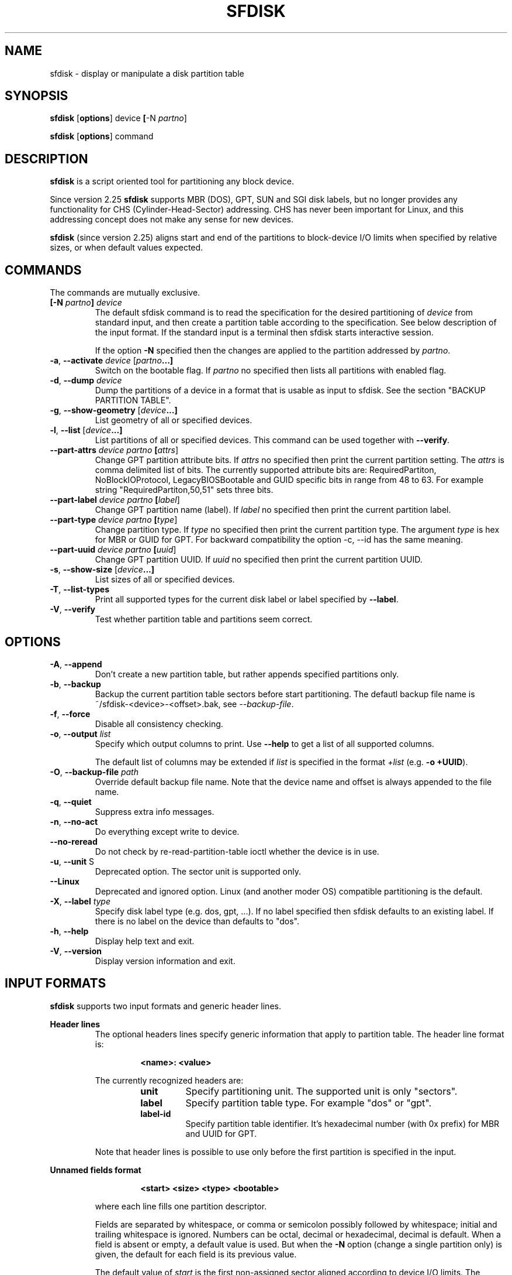 .\" sfdisk.8 -- man page for sfdisk
.\" Copyright (C) 2014 Karel Zak <kzak@redhat.com>
.\"
.\" Permission is granted to make and distribute verbatim copies of this
.\" manual provided the copyright notice and this permission notice are
.\" preserved on all copies.
.\"
.\" Permission is granted to copy and distribute modified versions of this
.\" manual under the conditions for verbatim copying, provided that the
.\" entire resulting derived work is distributed under the terms of a
.\" permission notice identical to this one.
.\"
.TH SFDISK 8 "September 2014" "util-linux" "System Administration"
.SH NAME
sfdisk \- display or manipulate a disk partition table
.SH SYNOPSIS
.B sfdisk
.RB [ options ]
.RI device
.BR [ \-N
.IR partno ]
.sp
.B sfdisk
.RB [ options ]
.RI command
.SH DESCRIPTION
.B sfdisk
is a script oriented tool for partitioning any block device.

Since version 2.25
.B sfdisk
supports MBR (DOS), GPT, SUN and SGI disk labels, but no longer provides any
functionality for CHS (Cylinder-Head-Sector) addressing.  CHS has
never been important for Linux, and this addressing concept does not make any
sense for new devices.

.B sfdisk
(since version 2.25) aligns start and end of the partitions to
block-device I/O limits when specified by relative sizes, or when default
values expected.

.SH COMMANDS
The commands are mutually exclusive.
.TP
.BR [\-N " \fIpartno\fR"] " " \fIdevice\fR
The default sfdisk command is to read the specification for the desired 
partitioning of \fIdevice\fR from standard input, and then create a partition
table according to the specification. See below description of the input
format. If the standard input is a terminal then sfdisk starts interactive session.

If the option \fB\-N\fR specified then the changes are applied to the partition
addressed by \fIpartno\fR.
.TP
.BR \-a , " \-\-activate " \fIdevice\fR " "[\fIpartno\fR ...]
Switch on the bootable flag. If \fIpartno\fR no specified then lists all partitions
with enabled flag.
.TP
.BR \-d , " \-\-dump " \fIdevice\fR
Dump the partitions of a device in a format that is usable as input to sfdisk.
See the section "BACKUP PARTITION TABLE".
.TP
.BR \-g , " \-\-show-geometry " [\fIdevice\fR ...]
List geometry of all or specified devices.
.TP
.BR \-l , " \-\-list " [\fIdevice\fR ...]
List partitions of all or specified devices. This command can be used
together with \fB\-\-verify\fR.
.TP
.BR \-\-part\-attrs " " \fIdevice\fR " " \fIpartno\fR " "[\fIattrs\fR]
Change GPT partition attribute bits. If \fIattrs\fR no specified then print the current
partition setting. The \fIattrs\fR is comma delimited list of bits. The currently
supported attribute bits are: RequiredPartiton, NoBlockIOProtocol, LegacyBIOSBootable
and GUID specific bits in range from 48 to 63. For example string 
"RequiredPartiton,50,51" sets three bits.
.TP
.BR \-\-part\-label " " \fIdevice\fR " " \fIpartno\fR " "[\fIlabel\fR]
Change GPT partition name (label). If \fIlabel\fR no specified then print the current
partition label.
.TP
.BR \-\-part-type " " \fIdevice\fR " " \fIpartno\fR " "[\fItype\fR]
Change partition type. If \fItype\fR no specified then print the current
partition type. The argument \fItype\fR is hex for MBR or GUID for GPT.
For backward compatibility the option -c, --id has the same meaning.
.TP
.BR \-\-part\-uuid " " \fIdevice\fR " " \fIpartno\fR " "[\fIuuid\fR]
Change GPT partition UUID. If \fIuuid\fR no specified then print the current
partition UUID.
.TP
.BR \-s , " \-\-show-size " [\fIdevice\fR ...]
List sizes of all or specified devices.
.TP
.BR \-T , " \-\-list-types
Print all supported types for the current disk label or label specified by
\fB\-\-label\fR.
.TP
.BR \-V , " \-\-verify
Test whether partition table and partitions seem correct.

.SH OPTIONS
.TP
.BR \-A , " \-\-append"
Don't create a new partition table, but rather appends specified partitions only.
.TP
.BR \-b , " \-\-backup"
Backup the current partition table sectors before start partitioning. The defautl
backup file name is ~/sfdisk-<device>-<offset>.bak, see \fI\-\-backup-file\fR.
.TP
.BR \-f , " \-\-force"
Disable all consistency checking.
.TP
.BR \-o , " \-\-output " \fIlist\fP
Specify which output columns to print.  Use
.B \-\-help
to get a list of all supported columns.

The default list of columns may be extended if \fIlist\fP is
specified in the format \fI+list\fP (e.g. \fB-o +UUID\fP).
.TP
.BR \-O , " \-\-backup-file " \fIpath\fR
Override default backup file name. Note that the device name and offset is always
appended to the file name.
.TP
.BR \-q , " \-\-quiet"
Suppress extra info messages.
.TP
.BR \-n , " \-\-no\-act"
Do everything except write to device.
.TP
.BR "\-\-no\-reread"
Do not check by re-read-partition-table ioctl whether the device is in use.
.TP
.BR \-u , " \-\-unit " S
Deprecated option. The sector unit is supported only.
.TP
.BR "\-\-Linux"
Deprecated and ignored option. Linux (and another moder OS) compatible
partitioning is the default.
.TP
.BR \-X , " \-\-label \fItype\fR
Specify disk label type (e.g. dos, gpt, ...). If no label specified then sfdisk
defaults to an existing label. If there is no label on the device than defaults
to "dos".
.TP
.BR \-h , " \-\-help"
Display help text and exit.
.TP
.BR \-V , " \-\-version"
Display version information and exit.

.SH "INPUT FORMATS"
.B sfdisk
supports two input formats and generic header lines.

.B Header lines
.RS
The optional headers lines specify generic information that apply to partition 
table. The header line format is:
.RS     
.sp     
.B "<name>: <value>"
.sp     
.RE 
The currently recognized headers are:
.RS
.TP
.B unit
Specify partitioning unit. The supported unit is only "sectors".
.TP
.B label
Specify partition table type. For example "dos" or "gpt".
.TP
.B label-id
Specify partition table identifier. It's hexadecimal number (with 0x prefix) for 
MBR and UUID for GPT.
.RE
.sp
Note that header lines is possible to use only before the first partition 
is specified in the input.
.RE

.B Unnamed fields format
.RS
.RS     
.sp     
.B "<start> <size> <type> <bootable>"
.sp     
.RE 
where each line fills one partition descriptor.

Fields are separated by whitespace, or comma or semicolon possibly followed  by
whitespace; initial and trailing whitespace is ignored.  Numbers can be octal,
decimal or hexadecimal, decimal is default.  When  a field is absent or empty,
a default value is used. But when the \fB-N\fR option (change a single partition
only) is given, the default for each field is its previous value.

The default value of
.I start
is the first non-assigned sector aligned according to device I/O limits. The default
start offset for the first partition is 1 MiB.

The default value of
.I size
is as much as possible (until next partition or end-of-device). A '+' can be
used instead of a number for size, which also means as much as possible.  The
size may be followed by the multiplicative suffixes (KiB, MiB, GiB, TiB, PiB,
EiB, ZiB and YiB), then the number is interpreted as size of the partition in
bytes and then the size is aligned according to the device I/O limits.
The default is to interpret the number as number of sectors.

Patition
.I type
is given in hex for MBR (DOS), without the 0x prefix, GUID string for GPT or
shortcut:
.RS
.TP
.B L 
Linux; means 83 for MBR and 0FC63DAF-8483-4772-8E79-3D69D8477DE4 for GPT.
.TP
.B S 
swap area; means 82 for MBR and 0657FD6D-A4AB-43C4-84E5-0933C84B4F4F for GPT
.TP
.B E
extended partition; means 5 for MBR
.TP
.B H
home partition; means 933AC7E1-2EB4-4F13-B844-0E14E2AEF915 for GPT
.TP
.B X
linux extended partition; means 85 for MBR.
.RE

.I Bootable
is specified as [*|-], with as default not-bootable. (The value of this
field is irrelevant for Linux - when Linux  runs  it  has been booted already -
but might play a role for certain boot loaders and for other operating systems).
.RE

.B Named fields format
.RS
This format is more readable, robust, extendible and allows to specify additional 
information (e.g. uuid). It's recommended to use this format to keep you scripts
more readable.
.RS     
.sp     
.B "[<device> :] <name>[=<value>], ..."
.sp     
.RE 
The 
.I device
field is optional. sfdisk extracts partition number from the device name. It 
allows to specify partition in random order. This functionality is mostly
used by \fR\-\-dump\fR. Don't use it if you are not sure.

The
.I value
can be between quotation marks (e.g. name="This is partition name"). The currently
supported fields:
.RS
.TP
.B start=<number>
The first non-assigned sector aligned according to device I/O limits. The default
start offset for the first partition is 1 MiB.
.TP
.B size=<number>
Specify partition size in sectors. The number may be followed by the multiplicative 
suffixes (KiB, MiB, GiB, TiB, PiB, EiB, ZiB and YiB), then it's interpreted as size
in bytes and the size is aligned according to device I/O limits.
.TP
.B bootable 
Mark partition as bootable.
.TP
.B attrs=<string>
Partition attributes, usually GPT partition attribute bits. See --part-attrs for
more details about GPT bits string format.
.TP
.B uuid=<string>
GPT partition UUID.
.TP
.B name=<string>
GPT partition name.
.TP
.B type=<code>
Hexadecimal number (without 0x) for MBR partition or GUID for GPT partition. For backward
compatibility \fBId=\fR field has the same meaning.
.RE
.RE

.SH "BACKUP PARTITION TABLE"
It's recommended to save device layout.
.B sfdisk
supports two ways.

Use \fB\-\-dump\fR command line option to save description of the device layout
to text file. The dump format is suitable for later sfdisk input. For example
.RS
.sp
.B "sfdisk --dump /dev/sda > sda.dump"
.sp
.RE
and restore by:
.RS
.sp
.B "sfdisk /dev/sda < sda.dump"
.RE

If you want to full (binary) backup of all sectors where is stored partition table 
then use \fB\-\-backup\fR command line option. It writes the sectors to 
~/sfdisk-<device>-<offset>.bak files. The default name of the backup file might
be changed by \fB\-\-backup\-file\fR command line option. The backup files
contain only raw data from the \fIdevice\fR. Note that the same concept of
backups files uses
.B wipefs (8)
.RS
.sp
.B "sfdisk --backup /dev/sda"
.sp
.RE
and later restore GPT header by:
.RS
.sp
.B dd if=~/sfdisk-sda-0x00000200.bak of=/dev/sda seek=$((0x00000200.bak)) bs=1 conv=notrunc
.sp
.RE
Note that sfdisk since version 2.25 does not provide \fB\-I\fR command line option to
restore sectors. 
.B dd (1)
provides all necessary functionality.

.SH NOTES
sfdisk since version 2.25 does not provide \fB\-\-re\-read\fR command to force kernel to reread partition table. Use
\fBblockdev \-\-rereadpt\fR.
.PP
sfdisk since version 2.25 does not provide \fB\-\-DOS\fR, \fB\-\-IBM\fR, \fB\-\-DOS-extended\fR,
\fB\-\-unhide\fR, \fB\-\-show\-extended\fR, \fB\-\-cylinders\fR, \fB\-\-heads\fR, \fB\-\-sectors\fR,
\fB\-\-inside\-outer\fR, \fB\-\-not\-inside\-outer\fR options.

.SH "SEE ALSO"
.BR fdisk (8),
.BR cfdisk (8),
.BR parted (8),
.BR partprobe (8),
.BR partx(8)
.SH AUTHOR
Karel Zak <kzak@redhat.com>
.PP
The current sfdisk implementation is based on the original sfdisk
from Andries E. Brouwer.

.SH AVAILABILITY
The sfdisk command is part of the util-linux package and is available from
ftp://ftp.kernel.org/pub/linux/utils/util-linux/.
